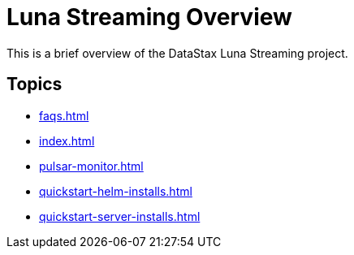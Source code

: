 = Luna Streaming Overview

This is a brief overview of the DataStax Luna Streaming project.

== Topics

* xref:faqs.adoc[]
* xref:index.adoc[]
* xref:pulsar-monitor.adoc[]
* xref:quickstart-helm-installs.adoc[]
* xref:quickstart-server-installs.adoc[]
